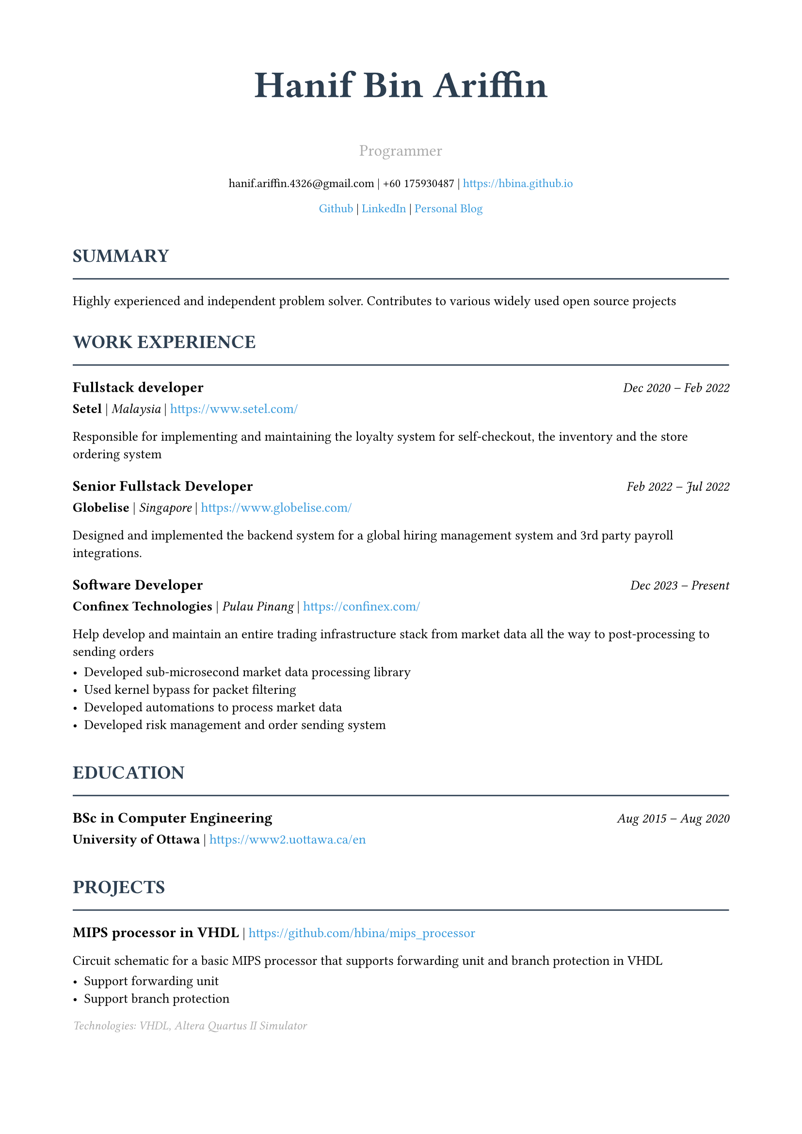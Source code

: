 // Resume data embedded directly in Typst
#let resume_data = (
  basics: (
    name: "Hanif Bin Ariffin",
    label: "Programmer",
    email: "hanif.ariffin.4326@gmail.com",
    phone: "+60 175930487",
    url: "https://hbina.github.io",
    summary: "Highly experienced and independent problem solver. Contributes to various widely used open source projects",
    location: (
      address: "Lot 633, Kampung Tok Dokang, Banggol",
      postalCode: "15350",
      city: "Kota Bharu",
      countryCode: "MY",
      region: "Kelantan"
    ),
    profiles: (
      (
        network: "Github",
        username: "hbina",
        url: "https://github.com/hbina"
      ),
      (
        network: "LinkedIn",
        username: "LinkedIn",
        url: "https://www.linkedin.com/in/hanif-bin-ariffin-73057a8b/"
      ),
      (
        network: "Personal Blog",
        username: "Personal Blog",
        url: "https://hbina.github.io/"
      )
    )
  ),
  work: (
    (
      name: "Setel",
      location: "Malaysia",
      position: "Fullstack developer",
      url: "https://www.setel.com/",
      startDate: "2020-12-01",
      endDate: "2022-02-01",
      summary: "Responsible for implementing and maintaining the loyalty system for self-checkout, the inventory and the store ordering system",
      highlights: ()
    ),
    (
      name: "Globelise",
      location: "Singapore",
      position: "Senior Fullstack Developer",
      url: "https://www.globelise.com/",
      startDate: "2022-02-01",
      endDate: "2022-07-01",
      summary: "Designed and implemented the backend system for a global hiring management system and 3rd party payroll integrations.",
      highlights: ()
    ),
    (
      name: "Confinex Technologies",
      location: "Pulau Pinang",
      position: "Software Developer",
      url: "https://confinex.com/",
      startDate: "2023-12-31",
      endDate: "",
      summary: "Help develop and maintain an entire trading infrastructure stack from market data all the way to post-processing to sending orders",
      highlights: (
        "Developed sub-microsecond market data processing library",
        "Used kernel bypass for packet filtering",
        "Developed automations to process market data",
        "Developed risk management and order sending system",
      )
    )
  ),
  volunteer: (
    (
      organization: "Godot",
      position: "Contributor",
      url: "https://github.com/godotengine/godot/pulls/hbina",
      summary: "Multi-platform 2D and 3D game engine written in C/C++14",
      highlights: (
        "Debugged various memory issues and crashes",
        "Implemented and fixed various UI features"
      )
    ),
    (
      organization: "Rust Coreutils",
      position: "Contributor",
      url: "https://github.com/uutils/coreutils/pulls/hbina",
      summary: "Cross-platform Rust rewrite of the GNU coreutils",
      highlights: (
        "Reimplemented tr to be fully compatible with GNU tr (passes all tests)",
        "Various improvement to ls",
        "Various improvement to more"
      )
    ),
    (
      organization: "redis",
      position: "Contributor",
      url: "https://github.com/redis/redis/pulls/hbina",
      summary: "Redis is an in-memory database that persists on disk. The data model is key-value, but many different kind of values are supported: Strings, Lists, Sets, Sorted Sets, Hashes, Streams, HyperLogLogs, Bitmaps.",
      highlights: (
        "Discovered and help fix a crash involving ZINTER of SET and ZSET",
        "Removed redundant checks when using small integers (slight performance improvement)",
        "Some fixes to usage of C string formatter",
        "Suggested a change to the implementation of sds to be more space efficient at the cost of some complexity (rejected)"
      )
    ),
    (
      organization: "Lapce",
      position: "Contributor",
      url: "https://github.com/lapce/lapce",
      summary: "Open source. Quick from launch to every keystroke, and batteries included. Compatible alternative to Microsoft's VSCode",
      highlights: (
        "Implement some UI features like collapsing panels and search panel preview",
        "Fixed some memory leaks with scratch documents",
        "Show unique paths to disambiguate multiple files with the same name",
        "Fix bad initialization of mouse pointers in the about modal"
      )
    )
  ),
  education: (
    (
      institution: "University of Ottawa",
      url: "https://www2.uottawa.ca/en",
      area: "Computer Engineering",
      studyType: "BSc",
      startDate: "2015-08",
      endDate: "2020-08",
      score: "7",
      courses: ()
    ),
  ),
  projects: (
    (
      name: "MIPS processor in VHDL",
      summary: "Circuit schematic for a basic MIPS processor that supports forwarding unit and branch protection in VHDL",
      highlights: ("Support forwarding unit", "Support branch protection"),
      keywords: ("VHDL", "Altera Quartus II Simulator"),
      url: "https://github.com/hbina/mips_processor",
      type: "circuit_schematic"
    ),
    (
      name: "radish",
      summary: "Multithreaded implementation of redis in Golang for learning purposes",
      highlights: (
        "Close to 90% of reference redis performance without any optimizations",
        "Discovered a crash in redis while developing this",
        "Passed unit/types/string, unit/types/zset, unit/types/set",
        "Supports block and non-blocking commands"
      ),
      keywords: ("redis", "golang"),
      url: "https://github.com/hbina/radish",
      type: "application"
    ),
    (
      name: "Fatuous",
      summary: "Basic 3D renderer",
      highlights: (
        "Able to load simple 3D models and skyboxes (Uses ASSIMP)",
        "Support object culling, tesselation and shadows"
      ),
      keywords: ("C++", "OpenGL"),
      url: "https://github.com/hbina/fatuous",
      type: "application"
    )
  )
)

// Color scheme
#let accent_color = rgb("#2C3E50")
#let link_color = rgb("#3498DB")

// Helper function to format dates
#let format_date(date_str) = {
  if date_str == none or date_str == "" {
    return "Present"
  }
  let parts = date_str.split("-")
  if parts.len() >= 2 {
    let year = parts.at(0)
    let month = parts.at(1)
    let months = ("Jan", "Feb", "Mar", "Apr", "May", "Jun", "Jul", "Aug", "Sep", "Oct", "Nov", "Dec")
    let month_idx = int(month) - 1
    if month_idx >= 0 and month_idx < 12 {
      return months.at(month_idx) + " " + year
    }
  }
  return date_str
}

// Set document metadata
#set document(
  title: resume_data.basics.name + " - Resume",
  author: resume_data.basics.name,
)

// Page setup
#set page(
  paper: "a4",
  margin: (x: 0.75in, y: 0.75in),
)

// Font settings
#set text(
  font: "Linux Libertine",
  size: 10pt,
  lang: "en",
)

// Heading styles
#show heading.where(level: 1): it => [
  #set text(size: 24pt, weight: "bold", fill: accent_color)
  #it.body
  #v(0.3em)
]

#show heading.where(level: 2): it => [
  #v(0.5em)
  #set text(size: 14pt, weight: "bold", fill: accent_color)
  #upper(it.body)
  #v(-0.3em)
  #line(length: 100%, stroke: 1pt + accent_color)
  #v(0.3em)
]

// Link styling
#show link: set text(fill: link_color)

// Name and contact header
#align(center)[
  #text(size: 28pt, weight: "bold", fill: accent_color)[
    #resume_data.basics.name
  ]

  #v(0.2em)

  #text(size: 12pt, fill: gray)[
    #resume_data.basics.label
  ]

  #v(0.3em)

  #text(size: 9pt)[
    #resume_data.basics.email |
    #resume_data.basics.phone |
    #link(resume_data.basics.url)[#resume_data.basics.url]
  ]

  #v(0.2em)

  #text(size: 9pt)[
    #{
      let profiles = resume_data.basics.profiles
      for (i, profile) in profiles.enumerate() [
        #link(profile.url)[#profile.network]#{
          if i < profiles.len() - 1 [ | ]
        }
      ]
    }
  ]
]

#v(0.5em)

// Summary
#if resume_data.basics.summary != none and resume_data.basics.summary != "" [
  == Summary
  #resume_data.basics.summary
]

// Work Experience
#if resume_data.work.len() > 0 [
  == Work Experience

  #{
    for job in resume_data.work [
      #text(weight: "bold", size: 11pt)[#job.position] #h(1fr) #text(style: "italic")[
        #format_date(job.startDate) -- #format_date(job.endDate)
      ]

      #v(-0.3em)

      #text(weight: "bold")[#job.name] | #text(style: "italic")[#job.location] | #link(job.url)[#job.url]

      #v(0.2em)

      #job.summary

      #if job.highlights.len() > 0 [
        #v(0.2em)
        #for highlight in job.highlights [
          - #highlight
        ]
      ]

      #v(0.5em)
    ]
  }
]

// Education
#if resume_data.education.len() > 0 [
  == Education

  #{
    for edu in resume_data.education [
      #text(weight: "bold", size: 11pt)[#edu.studyType in #edu.area] #h(1fr) #text(style: "italic")[
        #format_date(edu.startDate) -- #format_date(edu.endDate)
      ]

      #v(-0.3em)

      #text(weight: "bold")[#edu.institution] | #link(edu.url)[#edu.url]

      #v(0.5em)
    ]
  }
]

// Projects
#if resume_data.projects.len() > 0 [
  == Projects

  #{
    for project in resume_data.projects [
      #text(weight: "bold", size: 11pt)[#project.name] | #link(project.url)[#project.url]

      #v(0.2em)

      #project.summary

      #if project.highlights.len() > 0 [
        #v(0.2em)
        #for highlight in project.highlights [
          - #highlight
        ]
      ]

      #if project.keywords.len() > 0 [
        #v(0.2em)
        #text(style: "italic", size: 9pt, fill: gray)[
          Technologies: #project.keywords.join(", ")
        ]
      ]

      #v(0.5em)
    ]
  }
]

// Volunteer Work / Open Source Contributions
#if resume_data.volunteer.len() > 0 [
  == Open Source Contributions

  #{
    for vol in resume_data.volunteer [
      #text(weight: "bold", size: 11pt)[#vol.organization] -- #text(style: "italic")[#vol.position] | #link(vol.url)[View Contributions]

      #v(0.2em)

      #vol.summary

      #if vol.highlights.len() > 0 [
        #v(0.2em)
        #for highlight in vol.highlights [
          - #highlight
        ]
      ]

      #v(0.5em)
    ]
  }
]

